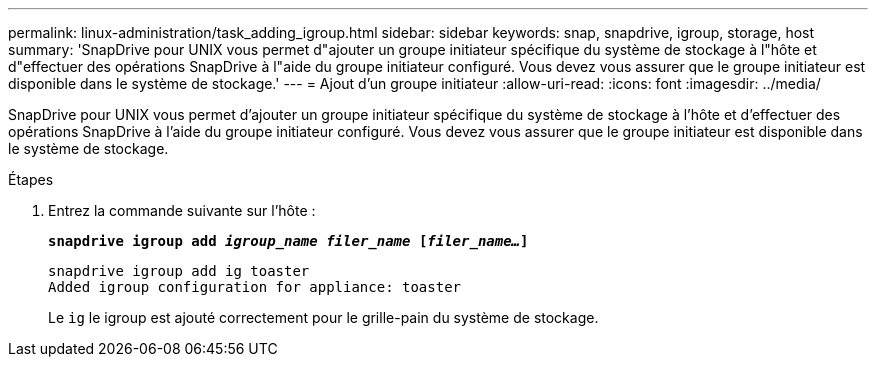 ---
permalink: linux-administration/task_adding_igroup.html 
sidebar: sidebar 
keywords: snap, snapdrive, igroup, storage, host 
summary: 'SnapDrive pour UNIX vous permet d"ajouter un groupe initiateur spécifique du système de stockage à l"hôte et d"effectuer des opérations SnapDrive à l"aide du groupe initiateur configuré. Vous devez vous assurer que le groupe initiateur est disponible dans le système de stockage.' 
---
= Ajout d'un groupe initiateur
:allow-uri-read: 
:icons: font
:imagesdir: ../media/


[role="lead"]
SnapDrive pour UNIX vous permet d'ajouter un groupe initiateur spécifique du système de stockage à l'hôte et d'effectuer des opérations SnapDrive à l'aide du groupe initiateur configuré. Vous devez vous assurer que le groupe initiateur est disponible dans le système de stockage.

.Étapes
. Entrez la commande suivante sur l'hôte :
+
`*snapdrive igroup add _igroup_name filer_name_ [_filer_name..._]*`

+
[listing]
----
snapdrive igroup add ig toaster
Added igroup configuration for appliance: toaster
----
+
Le `ig` le igroup est ajouté correctement pour le grille-pain du système de stockage.


